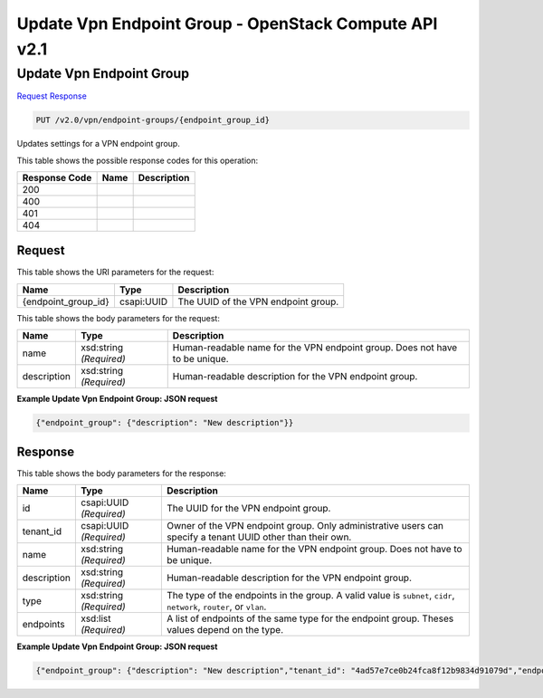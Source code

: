 =============================================================================
Update Vpn Endpoint Group -  OpenStack Compute API v2.1
=============================================================================

Update Vpn Endpoint Group
~~~~~~~~~~~~~~~~~~~~~~~~~

`Request <PUT_update_vpn_endpoint_group_v2.0_vpn_endpoint-groups_endpoint_group_id_.rst#request>`__
`Response <PUT_update_vpn_endpoint_group_v2.0_vpn_endpoint-groups_endpoint_group_id_.rst#response>`__

.. code-block:: javascript

    PUT /v2.0/vpn/endpoint-groups/{endpoint_group_id}

Updates settings for a VPN endpoint group.



This table shows the possible response codes for this operation:


+--------------------------+-------------------------+-------------------------+
|Response Code             |Name                     |Description              |
+==========================+=========================+=========================+
|200                       |                         |                         |
+--------------------------+-------------------------+-------------------------+
|400                       |                         |                         |
+--------------------------+-------------------------+-------------------------+
|401                       |                         |                         |
+--------------------------+-------------------------+-------------------------+
|404                       |                         |                         |
+--------------------------+-------------------------+-------------------------+


Request
^^^^^^^^^^^^^^^^^

This table shows the URI parameters for the request:

+--------------------------+-------------------------+-------------------------+
|Name                      |Type                     |Description              |
+==========================+=========================+=========================+
|{endpoint_group_id}       |csapi:UUID               |The UUID of the VPN      |
|                          |                         |endpoint group.          |
+--------------------------+-------------------------+-------------------------+





This table shows the body parameters for the request:

+--------------------------+-------------------------+-------------------------+
|Name                      |Type                     |Description              |
+==========================+=========================+=========================+
|name                      |xsd:string *(Required)*  |Human-readable name for  |
|                          |                         |the VPN endpoint group.  |
|                          |                         |Does not have to be      |
|                          |                         |unique.                  |
+--------------------------+-------------------------+-------------------------+
|description               |xsd:string *(Required)*  |Human-readable           |
|                          |                         |description for the VPN  |
|                          |                         |endpoint group.          |
+--------------------------+-------------------------+-------------------------+





**Example Update Vpn Endpoint Group: JSON request**


.. code::

    {"endpoint_group": {"description": "New description"}}


Response
^^^^^^^^^^^^^^^^^^


This table shows the body parameters for the response:

+--------------------------+-------------------------+-------------------------+
|Name                      |Type                     |Description              |
+==========================+=========================+=========================+
|id                        |csapi:UUID *(Required)*  |The UUID for the VPN     |
|                          |                         |endpoint group.          |
+--------------------------+-------------------------+-------------------------+
|tenant_id                 |csapi:UUID *(Required)*  |Owner of the VPN         |
|                          |                         |endpoint group. Only     |
|                          |                         |administrative users can |
|                          |                         |specify a tenant UUID    |
|                          |                         |other than their own.    |
+--------------------------+-------------------------+-------------------------+
|name                      |xsd:string *(Required)*  |Human-readable name for  |
|                          |                         |the VPN endpoint group.  |
|                          |                         |Does not have to be      |
|                          |                         |unique.                  |
+--------------------------+-------------------------+-------------------------+
|description               |xsd:string *(Required)*  |Human-readable           |
|                          |                         |description for the VPN  |
|                          |                         |endpoint group.          |
+--------------------------+-------------------------+-------------------------+
|type                      |xsd:string *(Required)*  |The type of the          |
|                          |                         |endpoints in the group.  |
|                          |                         |A valid value is         |
|                          |                         |``subnet``, ``cidr``,    |
|                          |                         |``network``, ``router``, |
|                          |                         |or ``vlan``.             |
+--------------------------+-------------------------+-------------------------+
|endpoints                 |xsd:list *(Required)*    |A list of endpoints of   |
|                          |                         |the same type for the    |
|                          |                         |endpoint group. Theses   |
|                          |                         |values depend on the     |
|                          |                         |type.                    |
+--------------------------+-------------------------+-------------------------+





**Example Update Vpn Endpoint Group: JSON request**


.. code::

    {"endpoint_group": {"description": "New description","tenant_id": "4ad57e7ce0b24fca8f12b9834d91079d","endpoints": ["10.2.0.0/24","10.3.0.0/24"],"type": "cidr","id": "6ecd9cf3-ca64-46c7-863f-f2eb1b9e838a","name": "peers"}}


